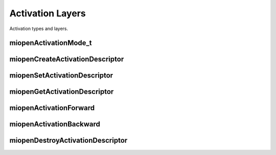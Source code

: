 

Activation Layers
=================

Activation types and layers.

miopenActivationMode_t
----------------------

.. doxygenenum::  miopenActivationMode_t


miopenCreateActivationDescriptor
--------------------------------

.. doxygenfunction::  miopenCreateActivationDescriptor


miopenSetActivationDescriptor
-----------------------------

.. doxygenfunction::  miopenSetActivationDescriptor


miopenGetActivationDescriptor
-----------------------------

.. doxygenfunction::  miopenGetActivationDescriptor

miopenActivationForward
-----------------------

.. doxygenfunction::  miopenActivationForward

miopenActivationBackward
------------------------

.. doxygenfunction::  miopenActivationBackward

miopenDestroyActivationDescriptor
---------------------------------

.. doxygenfunction::  miopenDestroyActivationDescriptor

